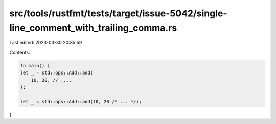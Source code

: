 src/tools/rustfmt/tests/target/issue-5042/single-line_comment_with_trailing_comma.rs
====================================================================================

Last edited: 2023-03-30 20:35:59

Contents:

.. code-block:: rs

    fn main() {
    let _ = std::ops::Add::add(
        10, 20, // ...,
    );

    let _ = std::ops::Add::add(10, 20 /* ... */);
}


